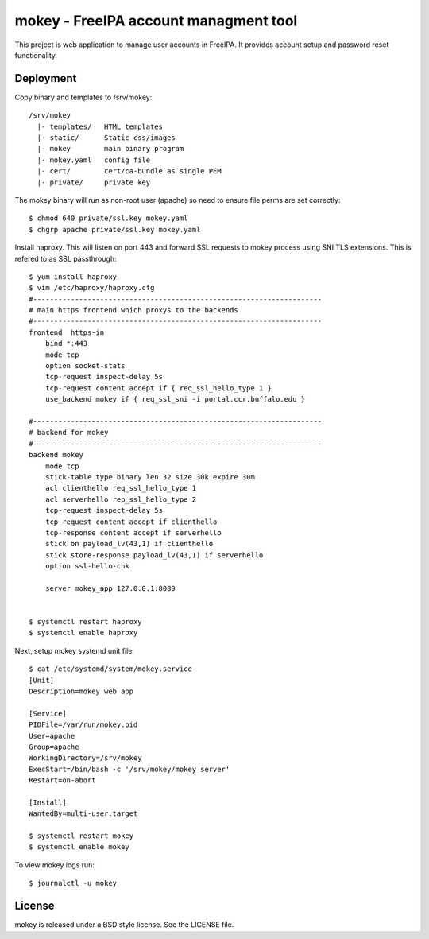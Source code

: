 ===============================================================================
mokey - FreeIPA account managment tool
===============================================================================

This project is web application to manage user accounts in FreeIPA. It provides
account setup and password reset functionality.

------------------------------------------------------------------------
Deployment
------------------------------------------------------------------------

Copy binary and templates to /srv/mokey::

    /srv/mokey
      |- templates/   HTML templates 
      |- static/      Static css/images
      |- mokey        main binary program
      |- mokey.yaml   config file
      |- cert/        cert/ca-bundle as single PEM
      |- private/     private key

The mokey binary will run as non-root user (apache) so need to ensure file
perms are set correctly::

    $ chmod 640 private/ssl.key mokey.yaml
    $ chgrp apache private/ssl.key mokey.yaml

Install haproxy. This will listen on port 443 and forward SSL requests to mokey
process using SNI TLS extensions. This is refered to as SSL passthrough::

    $ yum install haproxy
    $ vim /etc/haproxy/haproxy.cfg
    #---------------------------------------------------------------------
    # main https frontend which proxys to the backends
    #---------------------------------------------------------------------
    frontend  https-in
        bind *:443
        mode tcp
        option socket-stats
        tcp-request inspect-delay 5s
        tcp-request content accept if { req_ssl_hello_type 1 }
        use_backend mokey if { req_ssl_sni -i portal.ccr.buffalo.edu }

    #---------------------------------------------------------------------
    # backend for mokey
    #---------------------------------------------------------------------
    backend mokey
        mode tcp
        stick-table type binary len 32 size 30k expire 30m
        acl clienthello req_ssl_hello_type 1
        acl serverhello rep_ssl_hello_type 2
        tcp-request inspect-delay 5s
        tcp-request content accept if clienthello
        tcp-response content accept if serverhello
        stick on payload_lv(43,1) if clienthello
        stick store-response payload_lv(43,1) if serverhello
        option ssl-hello-chk

        server mokey_app 127.0.0.1:8089


    $ systemctl restart haproxy
    $ systemctl enable haproxy


Next, setup mokey systemd unit file::

    $ cat /etc/systemd/system/mokey.service
    [Unit]
    Description=mokey web app

    [Service]
    PIDFile=/var/run/mokey.pid
    User=apache
    Group=apache
    WorkingDirectory=/srv/mokey
    ExecStart=/bin/bash -c '/srv/mokey/mokey server'
    Restart=on-abort

    [Install]
    WantedBy=multi-user.target

    $ systemctl restart mokey
    $ systemctl enable mokey

To view mokey logs run::

    $ journalctl -u mokey

------------------------------------------------------------------------
License
------------------------------------------------------------------------

mokey is released under a BSD style license. See the LICENSE file. 
